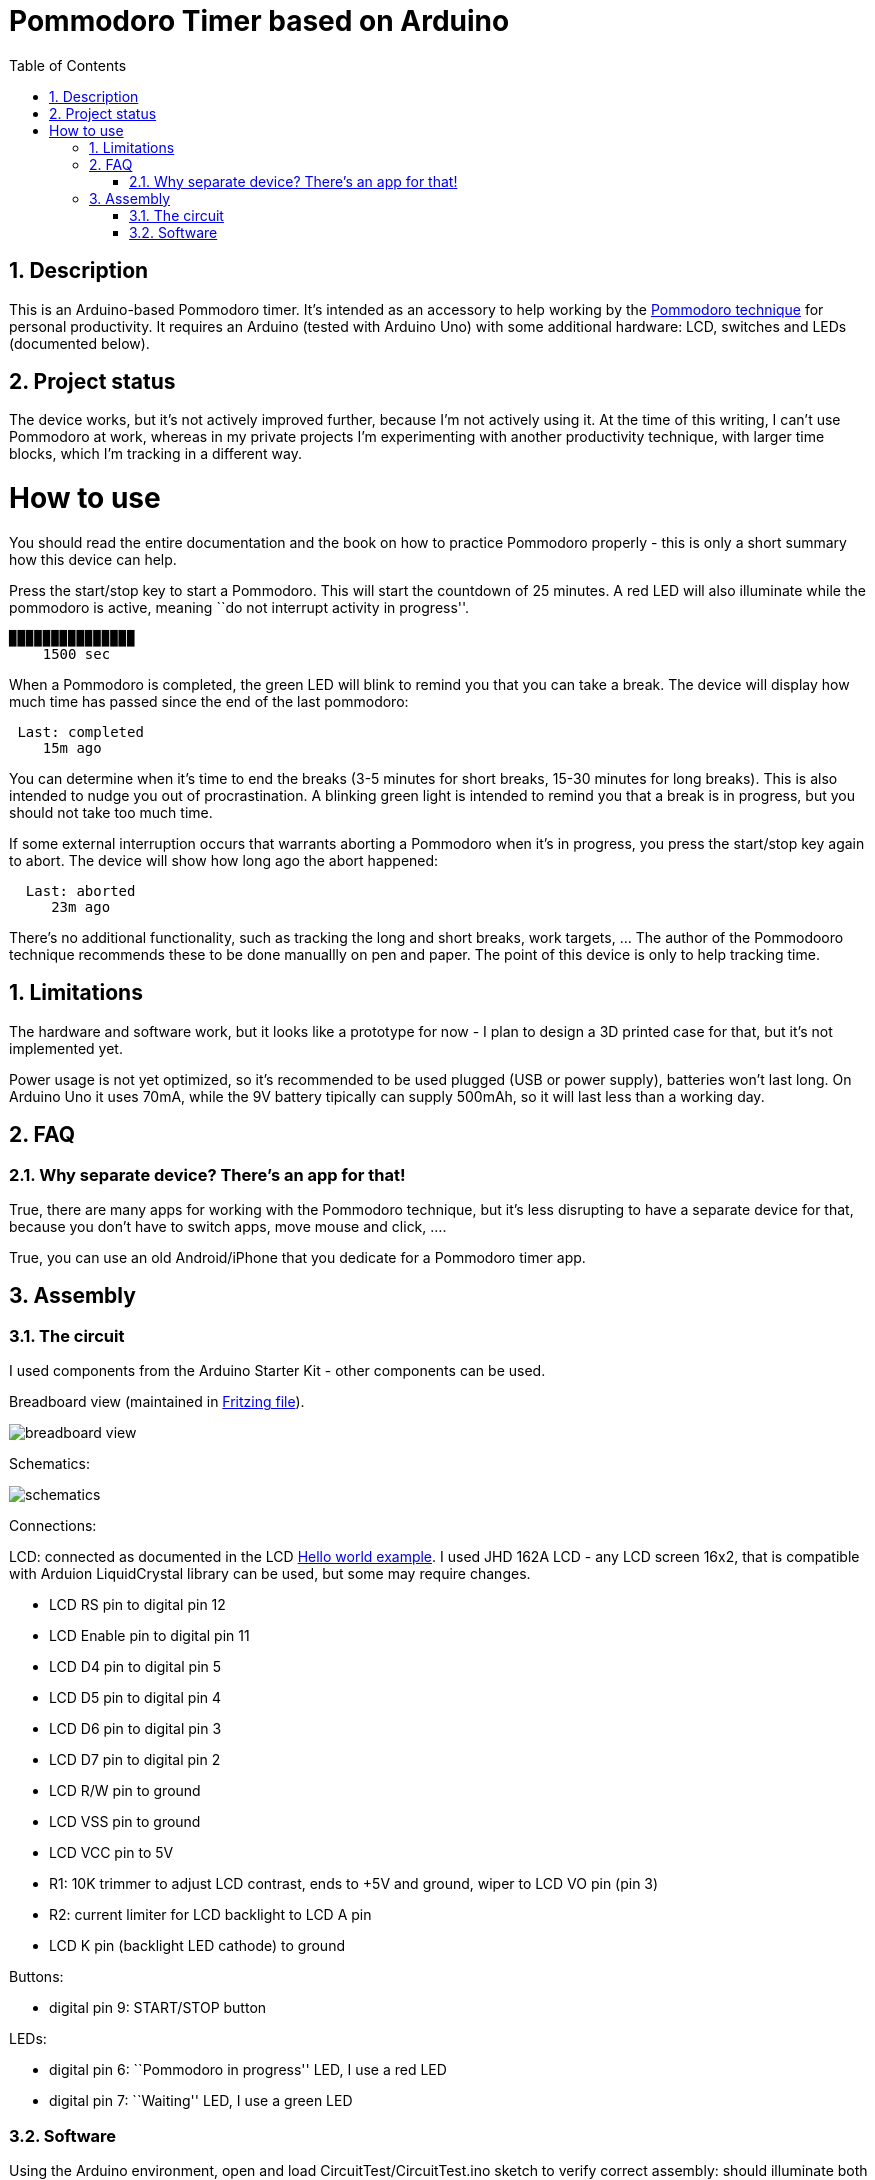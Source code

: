 = Pommodoro Timer based on Arduino
:toc:
:toc-placement: !
:toclevels: 4
:icons: font
:sectnums:

== Description

This is an Arduino-based Pommodoro timer. It’s intended as an accessory
to help working by the
https://en.wikipedia.org/wiki/Pomodoro_Technique[Pommodoro technique]
for personal productivity. It requires an Arduino (tested with Arduino
Uno) with some additional hardware: LCD, switches and LEDs (documented
below).

== Project status

The device works, but it's not actively improved further, because I'm not 
actively using it. At the time of this writing, I can't use Pommodoro at 
work, whereas in my private projects I'm experimenting with  another 
productivity technique, with larger time blocks, which I'm  tracking in 
a different way.

= How to use

You should read the entire documentation and the book on how to practice
Pommodoro properly - this is only a short summary how this device can
help.

Press the start/stop key to start a Pommodoro. This will start the
countdown of 25 minutes. A red LED will also illuminate while the
pommodoro is active, meaning ``do not interrupt activity in progress''.

....
▉▉▉▉▉▉▉▉▉▉▉▉▉▉▉
    1500 sec
....

When a Pommodoro is completed, the green LED will blink to remind you
that you can take a break. The device will display how much time has
passed since the end of the last pommodoro:

....
 Last: completed
    15m ago
....

You can determine when it’s time to end the breaks (3-5 minutes for
short breaks, 15-30 minutes for long breaks). This is also intended to
nudge you out of procrastination. A blinking green light is intended to
remind you that a break is in progress, but you should not take too much
time.

If some external interruption occurs that warrants aborting a Pommodoro
when it’s in progress, you press the start/stop key again to abort. The
device will show how long ago the abort happened:

....
  Last: aborted
     23m ago
....

There’s no additional functionality, such as tracking the long and short
breaks, work targets, … The author of the Pommodooro technique
recommends these to be done manuallly on pen and paper. The point of
this device is only to help tracking time.

== Limitations

The hardware and software work, but it looks like a prototype for now - 
I plan to design a 3D printed case for that, but it’s not implemented yet.

Power usage is not yet optimized, so it’s recommended to be used plugged
(USB or power supply), batteries won’t last long. On Arduino Uno it uses
70mA, while the 9V battery tipically can supply 500mAh, so it will last
less than a working day.

== FAQ

=== Why separate device? There’s an app for that!

True, there are many apps for working with the Pommodoro technique, but
it’s less disrupting to have a separate device for that, because you
don’t have to switch apps, move mouse and click, ….

True, you can use an old Android/iPhone that you dedicate for a Pommodoro
timer app.

== Assembly

=== The circuit

I used components from the Arduino Starter Kit - other components can be
used.

Breadboard view (maintained in link:circuit/pommodoro-timer.fzz[Fritzing
file]).

image:circuit/pommodoro-timer_bb.svg[breadboard view]

Schematics:

image:circuit/pommodoro-timer_schem.svg[schematics]

Connections:

LCD: connected as documented in the LCD
https://www.arduino.cc/en/Tutorial/LibraryExamples/HelloWorld[Hello
world example]. I used JHD 162A LCD - any LCD screen 16x2, that is
compatible with Arduion LiquidCrystal library can be used, but some may
require changes.

* LCD RS pin to digital pin 12
* LCD Enable pin to digital pin 11
* LCD D4 pin to digital pin 5
* LCD D5 pin to digital pin 4
* LCD D6 pin to digital pin 3
* LCD D7 pin to digital pin 2
* LCD R/W pin to ground
* LCD VSS pin to ground
* LCD VCC pin to 5V
* R1: 10K trimmer to adjust LCD contrast, ends to +5V and ground, wiper
to LCD VO pin (pin 3)
* R2: current limiter for LCD backlight to LCD A pin
* LCD K pin (backlight LED cathode) to ground

Buttons:

* digital pin 9: START/STOP button

LEDs:

* digital pin 6: ``Pommodoro in progress'' LED, I use a red LED
* digital pin 7: ``Waiting'' LED, I use a green LED

=== Software

Using the Arduino environment, open and load CircuitTest/CircuitTest.ino
sketch to verify correct assembly: should illuminate both LEDs and print
the state of the button on the LCD.

Open and load the PommodoroTimer/PommodoroTimer.ino sketch for the main
firmware.
